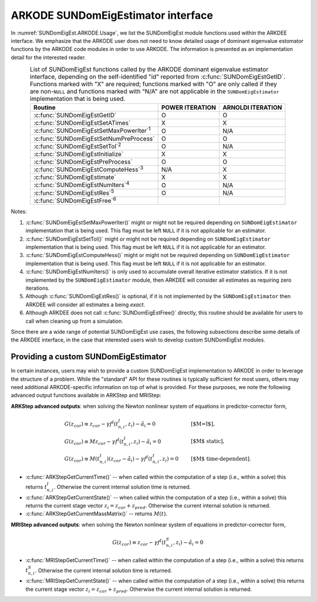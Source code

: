 .. ----------------------------------------------------------------
   Programmer(s): Mustafa Aggul @ SMU
   ----------------------------------------------------------------
   SUNDIALS Copyright Start
   Copyright (c) 2002-2025, Lawrence Livermore National Security
   and Southern Methodist University.
   All rights reserved.

   See the top-level LICENSE and NOTICE files for details.

   SPDX-License-Identifier: BSD-3-Clause
   SUNDIALS Copyright End
   ----------------------------------------------------------------

.. _SUNDomEigEst.ARKODE:

ARKODE SUNDomEigEstimator interface
==============================================

In :numref:`SUNDomEigEst.ARKODE.Usage`, we list the SUNDomEigEst module functions used
within the ARKDEE interface.  We emphasize that the ARKODE user does not need to know
detailed usage of dominant eigenvalue estomator functions by the ARKODE code modules
in order to use ARKODE. The information is presented as an implementation detail for
the interested reader.

.. _SUNDomEigEst.ARKODE.Usage:
.. table:: List of SUNDomEigEst functions called by the ARKODE dominant eigenvalue
           estimator interface, depending on the self-identified "id" reported from
           :c:func:`SUNDomEigEstGetID`.  Functions marked with "X" are required;
           functions marked with "O" are only called if they are non-``NULL`` and
           functions marked with "N/A" are not applicable in the ``SUNDomEigEstimator``
           implementation that is being used.
   :align: center

   +----------------------------------------------------+---------------------+---------------------+
   | Routine                                            |   POWER ITERATION   |  ARNOLDI ITERATION  |
   |                                                    |                     |                     |
   +====================================================+=====================+=====================+
   | :c:func:`SUNDomEigEstGetID`                        |          O          |          O          |
   +----------------------------------------------------+---------------------+---------------------+
   | :c:func:`SUNDomEigEstSetATimes`                    |          X          |          X          |
   +----------------------------------------------------+---------------------+---------------------+
   | :c:func:`SUNDomEigEstSetMaxPowerIter`\ :sup:`1`    |          O          |         N/A         |
   +----------------------------------------------------+---------------------+---------------------+
   | :c:func:`SUNDomEigEstSetNumPreProcess`             |          O          |          O          |
   +----------------------------------------------------+---------------------+---------------------+
   | :c:func:`SUNDomEigEstSetTol`\ :sup:`2`             |          O          |         N/A         |
   +----------------------------------------------------+---------------------+---------------------+
   | :c:func:`SUNDomEigEstInitialize`                   |          X          |          X          |
   +----------------------------------------------------+---------------------+---------------------+
   | :c:func:`SUNDomEigEstPreProcess`                   |          O          |          O          |
   +----------------------------------------------------+---------------------+---------------------+
   | :c:func:`SUNDomEigEstComputeHess`\ :sup:`3`        |         N/A         |          X          |
   +----------------------------------------------------+---------------------+---------------------+
   | :c:func:`SUNDomEigEstimate`                        |          X          |          X          |
   +----------------------------------------------------+---------------------+---------------------+
   | :c:func:`SUNDomEigEstNumIters`\ :sup:`4`           |          O          |         N/A         |
   +----------------------------------------------------+---------------------+---------------------+
   | :c:func:`SUNDomEigEstRes`\ :sup:`5`                |          O          |         N/A         |
   +----------------------------------------------------+---------------------+---------------------+
   | :c:func:`SUNDomEigEstFree`\ :sup:`6`               |                     |                     |
   +----------------------------------------------------+---------------------+---------------------+


Notes:

1. :c:func:`SUNDomEigEstSetMaxPowerIter()` might or might not be required depending on
   ``SUNDomEigEstimator`` implementation that is being used. This flag must be left
   ``NULL`` if it is not applicable for an estimator.

2. :c:func:`SUNDomEigEstSetTol()` might or might not be required depending on
   ``SUNDomEigEstimator`` implementation that is being used. This flag must be left
   ``NULL`` if it is not applicable for an estimator.

3. :c:func:`SUNDomEigEstComputeHess()` might or might not be required depending on
   ``SUNDomEigEstimator`` implementation that is being used. This flag must be left
   ``NULL`` if it is not applicable for an estimator.

4. :c:func:`SUNDomEigEstNumIters()` is only used to accumulate overall
   iterative estimator statistics.  If it is not implemented by
   the ``SUNDomEigEstimator`` module, then ARKDEE will consider all
   estimates as requiring zero iterations.

5. Although :c:func:`SUNDomEigEstRes()` is optional, if it is not
   implemented by the ``SUNDomEigEstimator`` then ARKDEE will consider all
   estimates a being *exact*.

6. Although ARKDEE does not call :c:func:`SUNDomEigEstFree()`
   directly, this routine should be available for users to call when
   cleaning up from a simulation.

Since there are a wide range of potential SUNDomEigEst use cases, the following
subsections describe some details of the ARKDEE interface, in the case that
interested users wish to develop custom SUNDomEigEst modules.


.. _SUNDomEigEst.Custom:

Providing a custom SUNDomEigEstimator
-------------------------------------

In certain instances, users may wish to provide a custom SUNDomEigEst
implementation to ARKODE in order to leverage the structure of a problem.  While
the "standard" API for these routines is typically sufficient for most users,
others may need additional ARKODE-specific information on top of what is
provided.  For these purposes, we note the following advanced output functions
available in ARKStep and MRIStep:


**ARKStep advanced outputs**: when solving the Newton nonlinear system of
equations in predictor-corrector form,

.. math::
   \begin{array}{ll}
   G(z_{cor}) \equiv z_{cor} - \gamma f^I\left(t^I_{n,i}, z_{i} \right) - \tilde{a}_i = 0 &\qquad  \text{[$M=I$]},\\
   G(z_{cor}) \equiv M z_{cor} - \gamma f^I\left(t^I_{n,i}, z_{i} \right) - \tilde{a}_i = 0 &\qquad  \text{[$M$ static]},\\
   G(z_{cor}) \equiv M(t^I_{n,i}) (z_{cor} - \tilde{a}_i) - \gamma f^I\left(t^I_{n,i}, z_{i}\right) = 0 &\qquad \text{[$M$ time-dependent]}.
   \end{array}

* :c:func:`ARKStepGetCurrentTime()` -- when called within the computation of a
  step (i.e., within a solve) this returns :math:`t^I_{n,i}`. Otherwise the
  current internal solution time is returned.
* :c:func:`ARKStepGetCurrentState()` -- when called within the computation of a
  step (i.e., within a solve) this returns the current stage vector
  :math:`z_{i} = z_{cor} + z_{pred}`. Otherwise the current internal solution
  is returned.
* :c:func:`ARKStepGetCurrentMassMatrix()` -- returns :math:`M(t)`.


**MRIStep advanced outputs**: when solving the Newton nonlinear system of
equations in predictor-corrector form,

.. math::
   G(z_{cor}) \equiv z_{cor} - \gamma f^I\left(t^S_{n,i}, z_{i}\right) - \tilde{a}_i = 0

* :c:func:`MRIStepGetCurrentTime()` -- when called within the computation of a
  step (i.e., within a solve) this returns :math:`t^S_{n,i}`. Otherwise the
  current internal solution time is returned.
* :c:func:`MRIStepGetCurrentState()` -- when called within the computation of a
  step (i.e., within a solve) this returns the current stage vector
  :math:`z_{i} = z_{cor} + z_{pred}`. Otherwise the current internal solution
  is returned.
